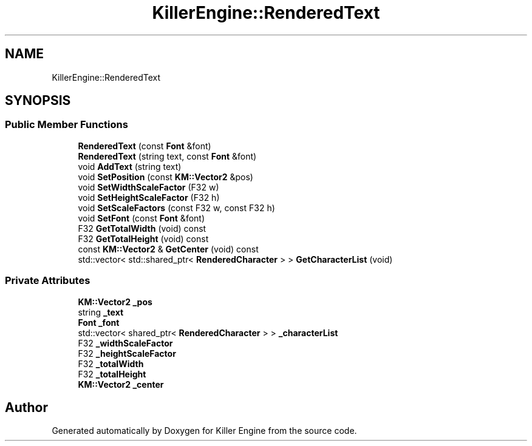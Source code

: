 .TH "KillerEngine::RenderedText" 3 "Sat Jul 7 2018" "Killer Engine" \" -*- nroff -*-
.ad l
.nh
.SH NAME
KillerEngine::RenderedText
.SH SYNOPSIS
.br
.PP
.SS "Public Member Functions"

.in +1c
.ti -1c
.RI "\fBRenderedText\fP (const \fBFont\fP &font)"
.br
.ti -1c
.RI "\fBRenderedText\fP (string text, const \fBFont\fP &font)"
.br
.ti -1c
.RI "void \fBAddText\fP (string text)"
.br
.ti -1c
.RI "void \fBSetPosition\fP (const \fBKM::Vector2\fP &pos)"
.br
.ti -1c
.RI "void \fBSetWidthScaleFactor\fP (F32 w)"
.br
.ti -1c
.RI "void \fBSetHeightScaleFactor\fP (F32 h)"
.br
.ti -1c
.RI "void \fBSetScaleFactors\fP (const F32 w, const F32 h)"
.br
.ti -1c
.RI "void \fBSetFont\fP (const \fBFont\fP &font)"
.br
.ti -1c
.RI "F32 \fBGetTotalWidth\fP (void) const"
.br
.ti -1c
.RI "F32 \fBGetTotalHeight\fP (void) const"
.br
.ti -1c
.RI "const \fBKM::Vector2\fP & \fBGetCenter\fP (void) const"
.br
.ti -1c
.RI "std::vector< std::shared_ptr< \fBRenderedCharacter\fP > > \fBGetCharacterList\fP (void)"
.br
.in -1c
.SS "Private Attributes"

.in +1c
.ti -1c
.RI "\fBKM::Vector2\fP \fB_pos\fP"
.br
.ti -1c
.RI "string \fB_text\fP"
.br
.ti -1c
.RI "\fBFont\fP \fB_font\fP"
.br
.ti -1c
.RI "std::vector< shared_ptr< \fBRenderedCharacter\fP > > \fB_characterList\fP"
.br
.ti -1c
.RI "F32 \fB_widthScaleFactor\fP"
.br
.ti -1c
.RI "F32 \fB_heightScaleFactor\fP"
.br
.ti -1c
.RI "F32 \fB_totalWidth\fP"
.br
.ti -1c
.RI "F32 \fB_totalHeight\fP"
.br
.ti -1c
.RI "\fBKM::Vector2\fP \fB_center\fP"
.br
.in -1c

.SH "Author"
.PP 
Generated automatically by Doxygen for Killer Engine from the source code\&.
